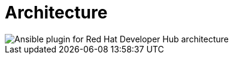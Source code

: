 :_mod-docs-content-type: REFERENCE

[id="rhdh-architecture_{context}"]
= Architecture

image::rhdh-ansible-plugin-architecture.png[Ansible plugin for Red Hat Developer Hub architecture]

